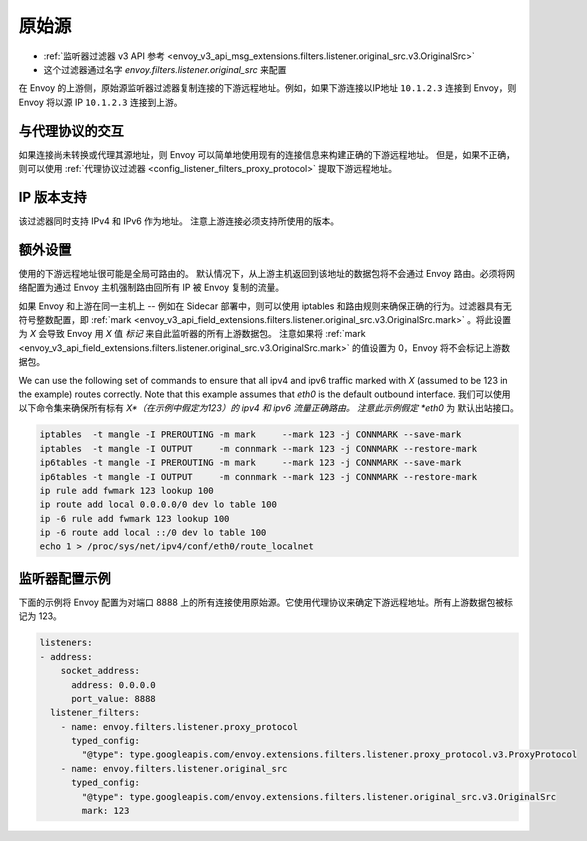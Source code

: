 .. _config_listener_filters_original_src:

原始源
===============

* :ref:`监听器过滤器 v3 API 参考 <envoy_v3_api_msg_extensions.filters.listener.original_src.v3.OriginalSrc>`
* 这个过滤器通过名字 *envoy.filters.listener.original_src* 来配置

在 Envoy 的上游侧，原始源监听器过滤器复制连接的下游远程地址。例如，如果下游连接以IP地址 ``10.1.2.3`` 连接到 Envoy，则 Envoy 将以源 IP ``10.1.2.3`` 连接到上游。

与代理协议的交互
--------------------------------

如果连接尚未转换或代理其源地址，则 Envoy 可以简单地使用现有的连接信息来构建正确的下游远程地址。 但是，如果不正确，则可以使用 :ref:`代理协议过滤器 <config_listener_filters_proxy_protocol>` 提取下游远程地址。

IP 版本支持
------------------
该过滤器同时支持 IPv4 和 IPv6 作为地址。 注意上游连接必须支持所使用的版本。

额外设置
-----------

使用的下游远程地址很可能是全局可路由的。 默认情况下，从上游主机返回到该地址的数据包将不会通过 Envoy 路由。必须将网络配置为通过 Envoy 主机强制路由回所有 IP 被 Envoy 复制的流量。

如果 Envoy 和上游在同一主机上 -- 例如在 Sidecar 部署中，则可以使用 iptables 和路由规则来确保正确的行为。过滤器具有无符号整数配置，即 :ref:`mark <envoy_v3_api_field_extensions.filters.listener.original_src.v3.OriginalSrc.mark>` 。将此设置为 *X* 会导致 Envoy 用 *X* 值 *标记* 来自此监听器的所有上游数据包。 注意如果将 :ref:`mark <envoy_v3_api_field_extensions.filters.listener.original_src.v3.OriginalSrc.mark>` 的值设置为 0，Envoy 将不会标记上游数据包。

We can use the following set of commands to ensure that all ipv4 and ipv6 traffic marked with *X*
(assumed to be 123 in the example) routes correctly. Note that this example assumes that *eth0* is
the default outbound interface.
我们可以使用以下命令集来确保所有标有 *X*（在示例中假定为123）的 ipv4 和 ipv6 流量正确路由。 注意此示例假定 *eth0* 为
默认出站接口。

.. code-block:: text

  iptables  -t mangle -I PREROUTING -m mark     --mark 123 -j CONNMARK --save-mark
  iptables  -t mangle -I OUTPUT     -m connmark --mark 123 -j CONNMARK --restore-mark
  ip6tables -t mangle -I PREROUTING -m mark     --mark 123 -j CONNMARK --save-mark
  ip6tables -t mangle -I OUTPUT     -m connmark --mark 123 -j CONNMARK --restore-mark
  ip rule add fwmark 123 lookup 100
  ip route add local 0.0.0.0/0 dev lo table 100
  ip -6 rule add fwmark 123 lookup 100
  ip -6 route add local ::/0 dev lo table 100
  echo 1 > /proc/sys/net/ipv4/conf/eth0/route_localnet


监听器配置示例
------------------------------

下面的示例将 Envoy 配置为对端口 8888 上的所有连接使用原始源。它使用代理协议来确定下游远程地址。所有上游数据包被标记为 123。

.. code-block:: yaml

  listeners:
  - address:
      socket_address:
        address: 0.0.0.0
        port_value: 8888
    listener_filters:
      - name: envoy.filters.listener.proxy_protocol
        typed_config:
          "@type": type.googleapis.com/envoy.extensions.filters.listener.proxy_protocol.v3.ProxyProtocol
      - name: envoy.filters.listener.original_src
        typed_config:
          "@type": type.googleapis.com/envoy.extensions.filters.listener.original_src.v3.OriginalSrc
          mark: 123
